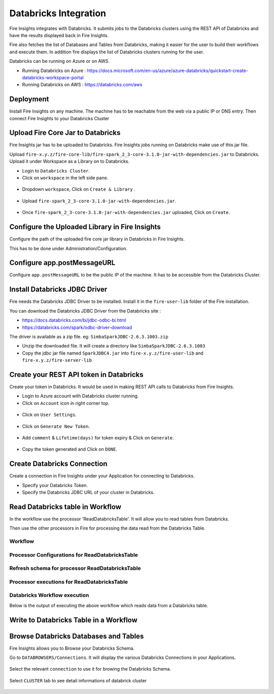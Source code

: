 Databricks Integration
======================

Fire Insights integrates with Databricks. It submits jobs to the Databricks clusters using the REST API of Databricks and have the results displayed back in Fire Insights.

Fire also fetches the list of Databases and Tables from Databricks, making it easier for the user to build their workflows and execute them. In addition fire displays the list of Databricks clusters running for the user.

Databricks can be running on Azure or on AWS.

* Running Databricks on Azure : https://docs.microsoft.com/en-us/azure/azure-databricks/quickstart-create-databricks-workspace-portal
* Running Databricks on AWS : https://databricks.com/aws


Deployment
-----------

Install Fire Insights on any machine. The machine has to be reachable from the web via a public IP or DNS entry. Then connect Fire Insights to your Databricks Cluster

Upload Fire Core Jar to Databricks
----------------------------------

Fire Insights jar has to be uploaded to Databricks. Fire Insights jobs running on Databricks make use of this jar file.

Upload ``fire-x.y.z/fire-core-lib/fire-spark_2_3-core-3.1.0-jar-with-dependencies.jar`` to Databricks. Upload it under Workspace as a Library on to Databricks.

* Login to ``Databricks Cluster``.
* Click on ``workspace`` in the left side pane.

.. figure:: ../_assets/configuration/workspace.PNG
   :alt: Databricks
   :align: center
   :width: 60%
   
* Dropdown ``workspace``, Click on ``Create & Library`` .
 
.. figure:: ../_assets/configuration/library_create.PNG
   :alt: Databricks
   :align: center
   :width: 60%
* Upload ``fire-spark_2_3-core-3.1.0-jar-with-dependencies.jar``.

.. figure:: ../_assets/configuration/uploadlibrary.PNG
   :alt: Databricks
   :align: center
   :width: 60%
* Once ``fire-spark_2_3-core-3.1.0-jar-with-dependencies.jar`` uploaded, Click on ``Create``.

.. figure:: ../_assets/configuration/createlibrary.PNG
   :alt: Databricks
   :align: center
   :width: 60%
   
   
Configure the Uploaded Library in Fire Insights
------------------------------------

Configure the path of the uploaded fire core jar library in Databricks in Fire Insights.

This has to be done under Administration/Configuration.


.. figure:: ../_assets/configuration/databricks-configurations.PNG
   :alt: Databricks
   :align: center
   :width: 60%
   
Configure app.postMessageURL
----------------------------

Configure ``app.postMessageURL`` to be the public IP of the machine. It has to be accessible from the Databricks Cluster.

.. figure:: ../_assets/configuration/Fireui_postbackurl.PNG
   :alt: Databricks
   :align: center
   :width: 60%


Install Databricks JDBC Driver
-----------------------------------

Fire needs the Databricks JDBC Driver to be installed. Install it in the ``fire-user-lib`` folder of the Fire installation.

You can download the Databricks JDBC Driver from the Databricks site : 

* https://docs.databricks.com/bi/jdbc-odbc-bi.html
* https://databricks.com/spark/odbc-driver-download

The driver is available as a zip file. eg: ``SimbaSparkJDBC-2.6.3.1003.zip``

* Unzip the downloaded file. It will create a directory like ``SimbaSparkJDBC-2.6.3.1003``
* Copy the jdbc jar file named ``SparkJDBC4.jar`` into ``fire-x.y.z/fire-user-lib`` and ``fire-x.y.z/fire-server-lib``


Create your REST API token in Databricks
--------------

Create your token in Databricks. It would be used in making REST API calls to Databricks from Fire Insights.

* Login to Azure account with Databricks cluster running.
* Click on ``Account`` icon in right corner top.

.. figure:: ../_assets/configuration/usersetting.PNG
   :alt: Databricks
   :align: center
   :width: 60%
* Click on ``User Settings``.

.. figure:: ../_assets/configuration/userset.PNG
   :alt: Databricks
   :align: center
   :width: 60%

* Click on ``Generate New Token``.

.. figure:: ../_assets/configuration/generatetoken.PNG
   :alt: Databricks
   :align: center
   :width: 60%

* Add ``comment`` & ``Lifetime(days)`` for token expiry & Click on ``Generate``.

.. figure:: ../_assets/configuration/token_update.PNG
   :alt: Databricks
   :align: center
   :width: 60%

* Copy the token generated and Click on ``DONE``.

.. figure:: ../_assets/configuration/token_generated.PNG
   :alt: Databricks
   :align: center
   :width: 60%



Create Databricks Connection
----------

Create a connection in Fire Insights under your Application for connecting to Databricks.

* Specify your Databricks Token.
* Specify the Databricks JDBC URL of your cluster in Databricks.

.. figure:: ../_assets/configuration/databricks_connection.PNG
   :alt: Databricks
   :align: center
   :width: 60%

Read Databricks table in Workflow
------------------------------------------

In the workflow use the processor 'ReadDatabricksTable'. It will allow you to read tables from Databricks.

Then use the other processors in Fire for processing the data read from the Databricks Table.

Workflow
++++++++

.. figure:: ../_assets/configuration/workflow-databricks.PNG
   :alt: Databricks
   :align: center
   :width: 60%

Processor Configurations for ReadDatabricksTable
++++++++

.. figure:: ../_assets/configuration/databricks_editor.PNG
   :alt: Databricks
   :align: center
   :width: 60%

Refresh schema for processor ReadDatabricksTable
++++++++
 
.. figure:: ../_assets/configuration/databricks_refreshschema.PNG
   :alt: Databricks
   :align: center
   :width: 60% 

Processor executions for ReadDatabricksTable
++++++++

.. figure:: ../_assets/configuration/databrcks_interactiveexecutions.PNG
   :alt: Databricks
   :align: center
   :width: 60%

Databricks Workflow execution
++++++++

Below is the output of executing the above workflow which reads data from a Databricks table.

.. figure:: ../_assets/configuration/databricks_workflowexecutions.PNG
   :alt: Databricks
   :align: center
   :width: 60%
   
   
Write to Databricks Table in a Workflow
---------------------------------------



Browse Databricks Databases and Tables
--------------------------------------

Fire Insights allows you to Browse your Databricks Schema.

Go to ``DATABROWSERS/Connections``. It will display the various Databricks Connections in your Applications.


.. figure:: ../_assets/configuration/databricks_browse_connection.PNG
   :alt: Databricks
   :align: center
   :width: 60%

Select the relevant ``connection`` to use it for browing the Databricks Schema.

.. figure:: ../_assets/configuration/databricks_database.PNG
   :alt: Databricks
   :align: center
   :width: 60%
   
Select ``CLUSTER`` tab to see detail informations of databrick cluster 

.. figure:: ../_assets/configuration/databricks_cluster_details.PNG
   :alt: Databricks
   :align: center
   :width: 60%

